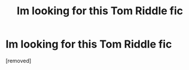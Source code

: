 #+TITLE: Im looking for this Tom Riddle fic

* Im looking for this Tom Riddle fic
:PROPERTIES:
:Score: 1
:DateUnix: 1614797505.0
:DateShort: 2021-Mar-03
:FlairText: What's That Fic?
:END:
[removed]

